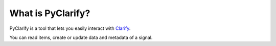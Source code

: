 .. _whatispyclarify:

******************
What is PyClarify?
******************

PyClarify is a tool that lets you easily interact with `Clarify <https://www.clarify.us>`__. 

You can read items, create or update data and metadata of a signal.
